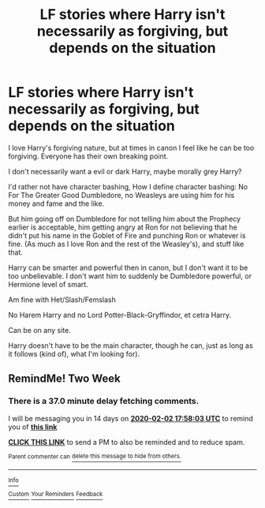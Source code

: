 #+TITLE: LF stories where Harry isn't necessarily as forgiving, but depends on the situation

* LF stories where Harry isn't necessarily as forgiving, but depends on the situation
:PROPERTIES:
:Author: SnarkyAndProud
:Score: 11
:DateUnix: 1579302587.0
:DateShort: 2020-Jan-18
:FlairText: Request
:END:
I love Harry's forgiving nature, but at times in canon I feel like he can be too forgiving. Everyone has their own breaking point.

I don't necessarily want a evil or dark Harry, maybe morally grey Harry?

I'd rather not have character bashing, How I define character bashing: No For The Greater Good Dumbledore, no Weasleys are using him for his money and fame and the like.

But him going off on Dumbledore for not telling him about the Prophecy earlier is acceptable, him getting angry at Ron for not believing that he didn't put his name in the Goblet of Fire and punching Ron or whatever is fine. (As much as I love Ron and the rest of the Weasley's), and stuff like that.

Harry can be smarter and powerful then in canon, but I don't want it to be too unbelievable. I don't want him to suddenly be Dumbledore powerful, or Hermione level of smart.

Am fine with Het/Slash/Femslash

No Harem Harry and no Lord Potter-Black-Gryffindor, et cetra Harry.

Can be on any site.

Harry doesn't have to be the main character, though he can, just as long as it follows (kind of), what I'm looking for).


** RemindMe! Two Week
:PROPERTIES:
:Author: thelastpotter
:Score: 2
:DateUnix: 1579456683.0
:DateShort: 2020-Jan-19
:END:

*** There is a 37.0 minute delay fetching comments.

I will be messaging you in 14 days on [[http://www.wolframalpha.com/input/?i=2020-02-02%2017:58:03%20UTC%20To%20Local%20Time][*2020-02-02 17:58:03 UTC*]] to remind you of [[https://np.reddit.com/r/HPfanfiction/comments/eq85vg/lf_stories_where_harry_isnt_necessarily_as/fezf4a3/?context=3][*this link*]]

[[https://np.reddit.com/message/compose/?to=RemindMeBot&subject=Reminder&message=%5Bhttps%3A%2F%2Fwww.reddit.com%2Fr%2FHPfanfiction%2Fcomments%2Feq85vg%2Flf_stories_where_harry_isnt_necessarily_as%2Ffezf4a3%2F%5D%0A%0ARemindMe%21%202020-02-02%2017%3A58%3A03%20UTC][*CLICK THIS LINK*]] to send a PM to also be reminded and to reduce spam.

^{Parent commenter can} [[https://np.reddit.com/message/compose/?to=RemindMeBot&subject=Delete%20Comment&message=Delete%21%20eq85vg][^{delete this message to hide from others.}]]

--------------

[[https://np.reddit.com/r/RemindMeBot/comments/e1bko7/remindmebot_info_v21/][^{Info}]]

[[https://np.reddit.com/message/compose/?to=RemindMeBot&subject=Reminder&message=%5BLink%20or%20message%20inside%20square%20brackets%5D%0A%0ARemindMe%21%20Time%20period%20here][^{Custom}]]
[[https://np.reddit.com/message/compose/?to=RemindMeBot&subject=List%20Of%20Reminders&message=MyReminders%21][^{Your Reminders}]]
[[https://np.reddit.com/message/compose/?to=Watchful1&subject=RemindMeBot%20Feedback][^{Feedback}]]
:PROPERTIES:
:Author: RemindMeBot
:Score: 2
:DateUnix: 1579458939.0
:DateShort: 2020-Jan-19
:END:
